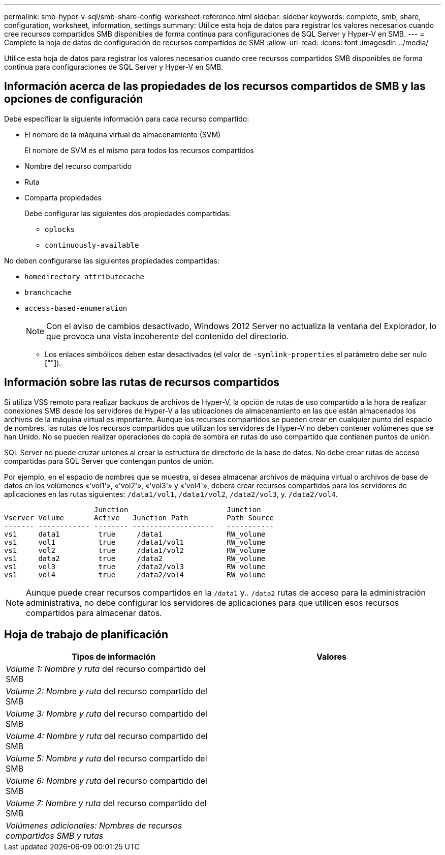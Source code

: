 ---
permalink: smb-hyper-v-sql/smb-share-config-worksheet-reference.html 
sidebar: sidebar 
keywords: complete, smb, share, configuration, worksheet, information, settings 
summary: Utilice esta hoja de datos para registrar los valores necesarios cuando cree recursos compartidos SMB disponibles de forma continua para configuraciones de SQL Server y Hyper-V en SMB. 
---
= Complete la hoja de datos de configuración de recursos compartidos de SMB
:allow-uri-read: 
:icons: font
:imagesdir: ../media/


[role="lead"]
Utilice esta hoja de datos para registrar los valores necesarios cuando cree recursos compartidos SMB disponibles de forma continua para configuraciones de SQL Server y Hyper-V en SMB.



== Información acerca de las propiedades de los recursos compartidos de SMB y las opciones de configuración

Debe especificar la siguiente información para cada recurso compartido:

* El nombre de la máquina virtual de almacenamiento (SVM)
+
El nombre de SVM es el mismo para todos los recursos compartidos

* Nombre del recurso compartido
* Ruta
* Comparta propiedades
+
Debe configurar las siguientes dos propiedades compartidas:

+
** `oplocks`
** `continuously-available`




No deben configurarse las siguientes propiedades compartidas:

* `homedirectory attributecache`
* `branchcache`
* `access-based-enumeration`
+
[NOTE]
====
Con el aviso de cambios desactivado, Windows 2012 Server no actualiza la ventana del Explorador, lo que provoca una vista incoherente del contenido del directorio.

====
+
** Los enlaces simbólicos deben estar desactivados (el valor de `-symlink-properties` el parámetro debe ser nulo [""]).






== Información sobre las rutas de recursos compartidos

Si utiliza VSS remoto para realizar backups de archivos de Hyper-V, la opción de rutas de uso compartido a la hora de realizar conexiones SMB desde los servidores de Hyper-V a las ubicaciones de almacenamiento en las que están almacenados los archivos de la máquina virtual es importante. Aunque los recursos compartidos se pueden crear en cualquier punto del espacio de nombres, las rutas de los recursos compartidos que utilizan los servidores de Hyper-V no deben contener volúmenes que se han Unido. No se pueden realizar operaciones de copia de sombra en rutas de uso compartido que contienen puntos de unión.

SQL Server no puede cruzar uniones al crear la estructura de directorio de la base de datos. No debe crear rutas de acceso compartidas para SQL Server que contengan puntos de unión.

Por ejemplo, en el espacio de nombres que se muestra, si desea almacenar archivos de máquina virtual o archivos de base de datos en los volúmenes «'vol1'», «'vol2'», «'vol3'» y «'vol4'», deberá crear recursos compartidos para los servidores de aplicaciones en las rutas siguientes: `/data1/vol1`, `/data1/vol2`, `/data2/vol3`, y. `/data2/vol4`.

[listing]
----

                     Junction                       Junction
Vserver Volume       Active   Junction Path         Path Source
------- ------------ -------- -------------------   -----------
vs1     data1         true     /data1               RW_volume
vs1     vol1          true     /data1/vol1          RW_volume
vs1     vol2          true     /data1/vol2          RW_volume
vs1     data2         true     /data2               RW_volume
vs1     vol3          true     /data2/vol3          RW_volume
vs1     vol4          true     /data2/vol4          RW_volume
----
[NOTE]
====
Aunque puede crear recursos compartidos en la `/data1` y.. `/data2` rutas de acceso para la administración administrativa, no debe configurar los servidores de aplicaciones para que utilicen esos recursos compartidos para almacenar datos.

====


== Hoja de trabajo de planificación

|===
| Tipos de información | Valores 


 a| 
_Volume 1: Nombre y ruta_ del recurso compartido del SMB
 a| 



 a| 
_Volume 2: Nombre y ruta_ del recurso compartido del SMB
 a| 



 a| 
_Volume 3: Nombre y ruta_ del recurso compartido del SMB
 a| 



 a| 
_Volume 4: Nombre y ruta_ del recurso compartido del SMB
 a| 



 a| 
_Volume 5: Nombre y ruta_ del recurso compartido del SMB
 a| 



 a| 
_Volume 6: Nombre y ruta_ del recurso compartido del SMB
 a| 



 a| 
_Volume 7: Nombre y ruta_ del recurso compartido del SMB
 a| 



 a| 
_Volúmenes adicionales: Nombres de recursos compartidos SMB y rutas_
 a| 

|===